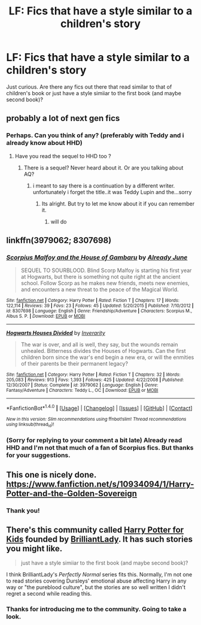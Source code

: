 #+TITLE: LF: Fics that have a style similar to a children's story

* LF: Fics that have a style similar to a children's story
:PROPERTIES:
:Score: 3
:DateUnix: 1520813445.0
:DateShort: 2018-Mar-12
:FlairText: Request
:END:
Just curious. Are there any fics out there that read similar to that of children's book or just have a style simiiar to the first book (and maybe second book)?


** probably a lot of next gen fics
:PROPERTIES:
:Author: natus92
:Score: 1
:DateUnix: 1520815078.0
:DateShort: 2018-Mar-12
:END:

*** Perhaps. Can you think of any? (preferably with Teddy and i already know about HHD)
:PROPERTIES:
:Score: 1
:DateUnix: 1520815209.0
:DateShort: 2018-Mar-12
:END:

**** Have you read the sequel to HHD too ?
:PROPERTIES:
:Author: natus92
:Score: 1
:DateUnix: 1520815311.0
:DateShort: 2018-Mar-12
:END:

***** There is a sequel? Never heard about it. Or are you talking about AQ?
:PROPERTIES:
:Score: 1
:DateUnix: 1520815576.0
:DateShort: 2018-Mar-12
:END:

****** i meant to say there is a continuation by a different writer. unfortunately i forget the title..it was Teddy Lupin and the...sorry
:PROPERTIES:
:Author: natus92
:Score: 2
:DateUnix: 1520816251.0
:DateShort: 2018-Mar-12
:END:

******* Its alright. But try to let me know about it if you can remember it.
:PROPERTIES:
:Score: 1
:DateUnix: 1520816362.0
:DateShort: 2018-Mar-12
:END:

******** will do
:PROPERTIES:
:Author: natus92
:Score: 2
:DateUnix: 1520816977.0
:DateShort: 2018-Mar-12
:END:


** linkffn(3979062; 8307698)
:PROPERTIES:
:Author: natus92
:Score: 1
:DateUnix: 1520815207.0
:DateShort: 2018-Mar-12
:END:

*** [[http://www.fanfiction.net/s/8307698/1/][*/Scorpius Malfoy and the House of Gambaru/*]] by [[https://www.fanfiction.net/u/2522450/Already-June][/Already June/]]

#+begin_quote
  SEQUEL TO SOURBLOOD. Blind Scorp Malfoy is starting his first year at Hogwarts, but there is something not quite right at the ancient school. Follow Scorp as he makes new friends, meets new enemies, and encounters a new threat to the peace of the Magical World.
#+end_quote

^{/Site/: [[http://www.fanfiction.net/][fanfiction.net]] *|* /Category/: Harry Potter *|* /Rated/: Fiction T *|* /Chapters/: 17 *|* /Words/: 122,114 *|* /Reviews/: 39 *|* /Favs/: 23 *|* /Follows/: 45 *|* /Updated/: 5/20/2015 *|* /Published/: 7/10/2012 *|* /id/: 8307698 *|* /Language/: English *|* /Genre/: Friendship/Adventure *|* /Characters/: Scorpius M., Albus S. P. *|* /Download/: [[http://www.ff2ebook.com/old/ffn-bot/index.php?id=8307698&source=ff&filetype=epub][EPUB]] or [[http://www.ff2ebook.com/old/ffn-bot/index.php?id=8307698&source=ff&filetype=mobi][MOBI]]}

--------------

[[http://www.fanfiction.net/s/3979062/1/][*/Hogwarts Houses Divided/*]] by [[https://www.fanfiction.net/u/1374917/Inverarity][/Inverarity/]]

#+begin_quote
  The war is over, and all is well, they say, but the wounds remain unhealed. Bitterness divides the Houses of Hogwarts. Can the first children born since the war's end begin a new era, or will the enmities of their parents be their permanent legacy?
#+end_quote

^{/Site/: [[http://www.fanfiction.net/][fanfiction.net]] *|* /Category/: Harry Potter *|* /Rated/: Fiction T *|* /Chapters/: 32 *|* /Words/: 205,083 *|* /Reviews/: 913 *|* /Favs/: 1,393 *|* /Follows/: 425 *|* /Updated/: 4/22/2008 *|* /Published/: 12/30/2007 *|* /Status/: Complete *|* /id/: 3979062 *|* /Language/: English *|* /Genre/: Fantasy/Adventure *|* /Characters/: Teddy L., OC *|* /Download/: [[http://www.ff2ebook.com/old/ffn-bot/index.php?id=3979062&source=ff&filetype=epub][EPUB]] or [[http://www.ff2ebook.com/old/ffn-bot/index.php?id=3979062&source=ff&filetype=mobi][MOBI]]}

--------------

*FanfictionBot*^{1.4.0} *|* [[[https://github.com/tusing/reddit-ffn-bot/wiki/Usage][Usage]]] | [[[https://github.com/tusing/reddit-ffn-bot/wiki/Changelog][Changelog]]] | [[[https://github.com/tusing/reddit-ffn-bot/issues/][Issues]]] | [[[https://github.com/tusing/reddit-ffn-bot/][GitHub]]] | [[[https://www.reddit.com/message/compose?to=tusing][Contact]]]

^{/New in this version: Slim recommendations using/ ffnbot!slim! /Thread recommendations using/ linksub(thread_id)!}
:PROPERTIES:
:Author: FanfictionBot
:Score: 1
:DateUnix: 1520815259.0
:DateShort: 2018-Mar-12
:END:


*** (Sorry for replying to your comment a bit late) Already read HHD and I'm not that much of a fan of Scorpius fics. But thanks for your suggestions.
:PROPERTIES:
:Score: 1
:DateUnix: 1520817091.0
:DateShort: 2018-Mar-12
:END:


** This one is nicely done. [[https://www.fanfiction.net/s/10934094/1/Harry-Potter-and-the-Golden-Sovereign]]
:PROPERTIES:
:Author: booksandpots
:Score: 1
:DateUnix: 1520854493.0
:DateShort: 2018-Mar-12
:END:

*** Thank you!
:PROPERTIES:
:Score: 1
:DateUnix: 1520870760.0
:DateShort: 2018-Mar-12
:END:


** There's this community called [[https://www.fanfiction.net/community/Harry-Potter-for-Kids/123856/][Harry Potter for Kids]] founded by [[https://www.fanfiction.net/u/6872861/BrilliantLady][BrilliantLady]]. It has such stories you might like.

#+begin_quote
  just have a style simiiar to the first book (and maybe second book)?
#+end_quote

I think BrilliantLady's /Perfectly Normal/ series fits this. Normally, I'm not one to read stories covering Dursleys' emotional abuse affecting Harry in any way or "the pureblood culture", but the stories are so well written I didn't regret a second while reading this.
:PROPERTIES:
:Score: 1
:DateUnix: 1520888952.0
:DateShort: 2018-Mar-13
:END:

*** Thanks for introducing me to the community. Going to take a look.
:PROPERTIES:
:Score: 1
:DateUnix: 1520940886.0
:DateShort: 2018-Mar-13
:END:
